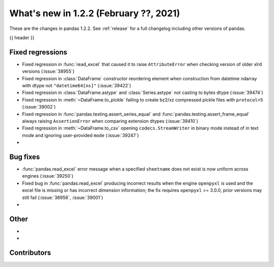 .. _whatsnew_122:

What's new in 1.2.2 (February ??, 2021)
---------------------------------------

These are the changes in pandas 1.2.2. See :ref:`release` for a full changelog
including other versions of pandas.

{{ header }}

.. ---------------------------------------------------------------------------

.. _whatsnew_122.regressions:

Fixed regressions
~~~~~~~~~~~~~~~~~

- Fixed regression in :func:`read_excel` that caused it to raise ``AttributeError`` when checking version of older xlrd versions (:issue:`38955`)
- Fixed regression in :class:`DataFrame` constructor reordering element when construction from datetime ndarray with dtype not ``"datetime64[ns]"`` (:issue:`39422`)
- Fixed regression in :class:`DataFrame.astype` and :class:`Series.astype` not casting to bytes dtype (:issue:`39474`)
- Fixed regression in :meth:`~DataFrame.to_pickle` failing to create bz2/xz compressed pickle files with ``protocol=5`` (:issue:`39002`)
- Fixed regression in :func:`pandas.testing.assert_series_equal` and :func:`pandas.testing.assert_frame_equal` always raising ``AssertionError`` when comparing extension dtypes (:issue:`39410`)
- Fixed regression in :meth:`~DataFrame.to_csv` opening ``codecs.StreamWriter`` in binary mode instead of in text mode and ignoring user-provided ``mode`` (:issue:`39247`)
-

.. ---------------------------------------------------------------------------

.. _whatsnew_122.bug_fixes:

Bug fixes
~~~~~~~~~

- :func:`pandas.read_excel` error message when a specified ``sheetname`` does not exist is now uniform across engines (:issue:`39250`)
- Fixed bug in :func:`pandas.read_excel` producing incorrect results when the engine ``openpyxl`` is used and the excel file is missing or has incorrect dimension information; the fix requires ``openpyxl`` >= 3.0.0, prior versions may still fail (:issue:`38956`, :issue:`39001`)
-

.. ---------------------------------------------------------------------------

.. _whatsnew_122.other:

Other
~~~~~

-
-

.. ---------------------------------------------------------------------------

.. _whatsnew_122.contributors:

Contributors
~~~~~~~~~~~~

.. contributors:: v1.2.1..v1.2.2|HEAD
